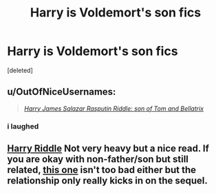 #+TITLE: Harry is Voldemort's son fics

* Harry is Voldemort's son fics
:PROPERTIES:
:Score: 6
:DateUnix: 1404085327.0
:DateShort: 2014-Jun-30
:FlairText: Request
:END:
[deleted]


** u/OutOfNiceUsernames:
#+begin_quote
  /[[http://imgur.com/zmyZekq][Harry James Salazar Rasputin Riddle: son of Tom and Bellatrix]]/
#+end_quote
:PROPERTIES:
:Author: OutOfNiceUsernames
:Score: 2
:DateUnix: 1404156507.0
:DateShort: 2014-Jun-30
:END:

*** i laughed
:PROPERTIES:
:Score: 3
:DateUnix: 1404236227.0
:DateShort: 2014-Jul-01
:END:


** [[https://www.fanfiction.net/s/3367625/1/Harry-Riddle][Harry Riddle]] Not very heavy but a nice read. If you are okay with non-father/son but still related, [[http://archiveofourown.org/series/21003][this one]] isn't too bad either but the relationship only really kicks in on the sequel.
:PROPERTIES:
:Author: tootiredtobother
:Score: 1
:DateUnix: 1404444418.0
:DateShort: 2014-Jul-04
:END:
